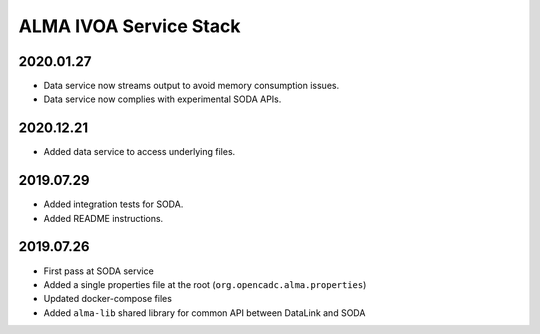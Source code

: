 ALMA IVOA Service Stack
=======================

2020.01.27
----------

- Data service now streams output to avoid memory consumption issues.
- Data service now complies with experimental SODA APIs.

2020.12.21
----------

- Added data service to access underlying files.

2019.07.29
----------

- Added integration tests for SODA.
- Added README instructions.

2019.07.26
----------

- First pass at SODA service
- Added a single properties file at the root (``org.opencadc.alma.properties``)
- Updated docker-compose files
- Added ``alma-lib`` shared library for common API between DataLink and SODA
